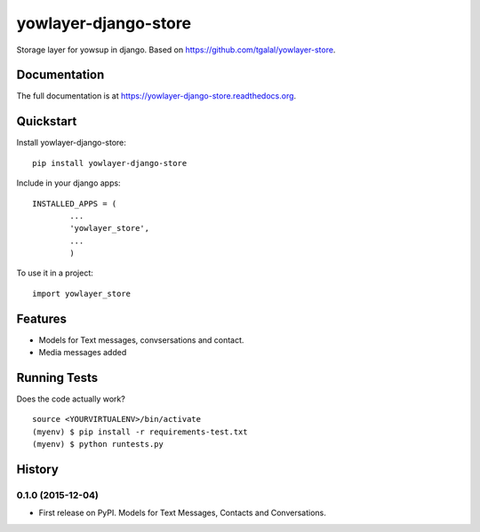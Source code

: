 =============================
yowlayer-django-store
=============================

.. image:: https://badge.fury.io/py/yowlayer-django-store.png
    :target: https://badge.fury.io/py/yowlayer-django-store

.. image:: https://travis-ci.org/jlmadurga/yowlayer-django-store.png?branch=master
    :target: https://travis-ci.org/jlmadurga/yowlayer-django-store

.. image:: https://codecov.io/github/jlmadurga/yowlayer-django-store/coverage.svg?branch=master
	:alt: Coverage
    :target: https://codecov.io/github/jlmadurga/yowlayer-django-store?branch=master

.. image:: https://requires.io/github/jlmadurga/yowlayer-django-store/requirements.svg?branch=master
     :target: https://requires.io/github/jlmadurga/yowlayer-django-store/requirements/?branch=master
     :alt: Requirements Status

Storage layer for yowsup in django. Based on https://github.com/tgalal/yowlayer-store.

Documentation
-------------

.. image:: https://readthedocs.org/projects/yowlayer-django-store/badge/?version=latest
        :target: https://readthedocs.org/projects/yowlayer-django-store/?badge=latest
        :alt: Documentation Status

The full documentation is at https://yowlayer-django-store.readthedocs.org.

Quickstart
----------

Install yowlayer-django-store::

    pip install yowlayer-django-store

Include in your django apps::

	INSTALLED_APPS = ( 
		...
		'yowlayer_store',
		...
		)


To use it in a project::

    import yowlayer_store


Features
--------

* Models for Text messages, convsersations and contact.
* Media messages added

Running Tests
--------------

Does the code actually work?

::

    source <YOURVIRTUALENV>/bin/activate
    (myenv) $ pip install -r requirements-test.txt
    (myenv) $ python runtests.py





History
-------

0.1.0 (2015-12-04)
++++++++++++++++++

* First release on PyPI. Models for Text Messages, Contacts and Conversations. 


